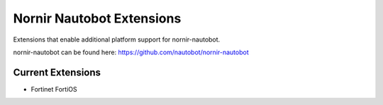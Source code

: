 ==========================
Nornir Nautobot Extensions
==========================

Extensions that enable additional platform support for nornir-nautobot.

nornir-nautobot can be found here: https://github.com/nautobot/nornir-nautobot

Current Extensions
------------------

* Fortinet FortiOS

